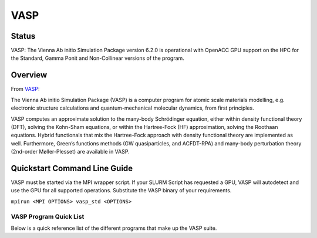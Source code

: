 -------------------------
VASP
-------------------------
=======
Status
=======
VASP: The Vienna Ab initio Simulation Package version 6.2.0 is operational with OpenACC GPU support on the HPC for the Standard, Gamma Ponit and Non-Collinear versions of the program. 

.. _VASP: https://www.vasp.at/

==========
Overview 
========== 
From `VASP`_:

The Vienna Ab initio Simulation Package (VASP) is a computer program for atomic scale materials modelling, e.g. electronic structure calculations and quantum-mechanical molecular dynamics, from first principles.

VASP computes an approximate solution to the many-body Schrödinger equation, either within density functional theory (DFT), solving the Kohn-Sham equations, or within the Hartree-Fock (HF) approximation, solving the Roothaan equations. Hybrid functionals that mix the Hartree-Fock approach with density functional theory are implemented as well. Furthermore, Green’s functions methods (GW quasiparticles, and ACFDT-RPA) and many-body perturbation theory (2nd-order Møller-Plesset) are available in VASP.


================================
Quickstart Command Line Guide
================================
VASP must be started via the MPI wrapper script. If your SLURM Script has requested a GPU, VASP will autodetect and use the GPU for all supported operations. Substitute the VASP binary of your requirements.

``mpirun <MPI OPTIONS> vasp_std <OPTIONS>`` 

+++++++++++++++++++++++++
VASP Program Quick List
+++++++++++++++++++++++++

Below is a quick reference list of the different programs that make up the VASP suite.

+----------------+---------------------------------------------------------------------------------------------------------------+
| CLI Option     | Description                                                                                                   |
+================+===============================================================================================================+
| vasp_std       | Standard version of VASP                                                                                      |
+----------------+---------------------------------------------------------------------------------------------------------------+
| vasp_std_debug | Debug, and slower version of the standard VASP binary. Unless specifically asked, you should use vasp_std     |
+----------------+---------------------------------------------------------------------------------------------------------------+
| vasp_gam       | Gamma Ponit version of VASP                                                                                   |
+----------------+---------------------------------------------------------------------------------------------------------------+
| vasp_gam_debug | Debug, and slower version of the Gamma Ponit VASP binary. Unless specifically asked, you should use vasp_gam  |
+----------------+---------------------------------------------------------------------------------------------------------------+
| vasp_nlc       | Non Collinear version of VASP                                                                                 |
+----------------+---------------------------------------------------------------------------------------------------------------+
| vasp_ncl_debug | Debug, and slower version of the Non Collinear VASP binary. Unless specifically asked, you should use vasp_ncl |
+----------------+---------------------------------------------------------------------------------------------------------------+

